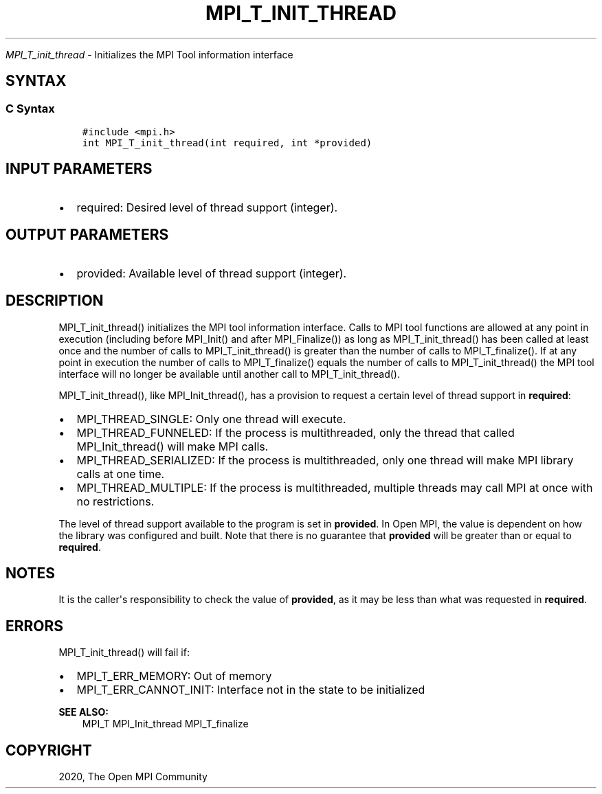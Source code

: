 .\" Man page generated from reStructuredText.
.
.TH "MPI_T_INIT_THREAD" "3" "Jan 11, 2022" "" "Open MPI"
.
.nr rst2man-indent-level 0
.
.de1 rstReportMargin
\\$1 \\n[an-margin]
level \\n[rst2man-indent-level]
level margin: \\n[rst2man-indent\\n[rst2man-indent-level]]
-
\\n[rst2man-indent0]
\\n[rst2man-indent1]
\\n[rst2man-indent2]
..
.de1 INDENT
.\" .rstReportMargin pre:
. RS \\$1
. nr rst2man-indent\\n[rst2man-indent-level] \\n[an-margin]
. nr rst2man-indent-level +1
.\" .rstReportMargin post:
..
.de UNINDENT
. RE
.\" indent \\n[an-margin]
.\" old: \\n[rst2man-indent\\n[rst2man-indent-level]]
.nr rst2man-indent-level -1
.\" new: \\n[rst2man-indent\\n[rst2man-indent-level]]
.in \\n[rst2man-indent\\n[rst2man-indent-level]]u
..
.sp
\fI\%MPI_T_init_thread\fP \- Initializes the MPI Tool information interface
.SH SYNTAX
.SS C Syntax
.INDENT 0.0
.INDENT 3.5
.sp
.nf
.ft C
#include <mpi.h>
int MPI_T_init_thread(int required, int *provided)
.ft P
.fi
.UNINDENT
.UNINDENT
.SH INPUT PARAMETERS
.INDENT 0.0
.IP \(bu 2
required: Desired level of thread support (integer).
.UNINDENT
.SH OUTPUT PARAMETERS
.INDENT 0.0
.IP \(bu 2
provided: Available level of thread support (integer).
.UNINDENT
.SH DESCRIPTION
.sp
MPI_T_init_thread() initializes the MPI tool information interface.
Calls to MPI tool functions are allowed at any point in execution
(including before MPI_Init() and after MPI_Finalize()) as long
as MPI_T_init_thread() has been called at least once and the number
of calls to MPI_T_init_thread() is greater than the number of calls
to MPI_T_finalize(). If at any point in execution the number of
calls to MPI_T_finalize() equals the number of calls to
MPI_T_init_thread() the MPI tool interface will no longer be
available until another call to MPI_T_init_thread().
.sp
MPI_T_init_thread(), like MPI_Init_thread(), has a provision to
request a certain level of thread support in \fBrequired\fP:
.INDENT 0.0
.IP \(bu 2
MPI_THREAD_SINGLE: Only one thread will execute.
.IP \(bu 2
MPI_THREAD_FUNNELED: If the process is multithreaded, only the
thread that called MPI_Init_thread() will make MPI calls.
.IP \(bu 2
MPI_THREAD_SERIALIZED: If the process is multithreaded, only one
thread will make MPI library calls at one time.
.IP \(bu 2
MPI_THREAD_MULTIPLE: If the process is multithreaded, multiple
threads may call MPI at once with no restrictions.
.UNINDENT
.sp
The level of thread support available to the program is set in
\fBprovided\fP\&. In Open MPI, the value is dependent on how the library was
configured and built. Note that there is no guarantee that \fBprovided\fP
will be greater than or equal to \fBrequired\fP\&.
.SH NOTES
.sp
It is the caller\(aqs responsibility to check the value of \fBprovided\fP, as
it may be less than what was requested in \fBrequired\fP\&.
.SH ERRORS
.sp
MPI_T_init_thread() will fail if:
.INDENT 0.0
.IP \(bu 2
MPI_T_ERR_MEMORY: Out of memory
.IP \(bu 2
MPI_T_ERR_CANNOT_INIT: Interface not in the state to be
initialized
.UNINDENT
.sp
\fBSEE ALSO:\fP
.INDENT 0.0
.INDENT 3.5
MPI_T MPI_Init_thread MPI_T_finalize
.UNINDENT
.UNINDENT
.SH COPYRIGHT
2020, The Open MPI Community
.\" Generated by docutils manpage writer.
.
